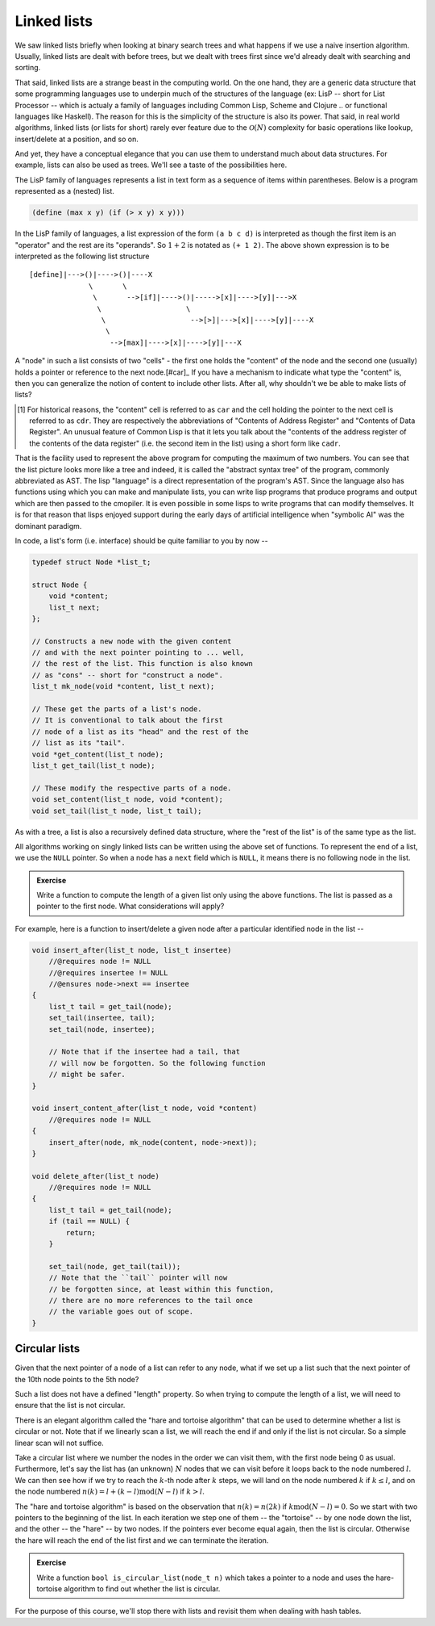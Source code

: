 Linked lists
============
       
.. |O(1)| replace:: :math:`\mathcal{O}(1)`
.. |O(N)| replace:: :math:`\mathcal{O}(N)`
.. |O(logN)| replace:: :math:`\mathcal{O}(\text{log}(N))`

We saw linked lists briefly when looking at binary search trees and what
happens if we use a naive insertion algorithm. Usually, linked lists are dealt
with before trees, but we dealt with trees first since we'd already dealt with
searching and sorting.

That said, linked lists are a strange beast in the computing world.  On the one
hand, they are a generic data structure that some programming languages use to
underpin much of the structures of the language (ex: LisP -- short for List
Processor -- which is actualy a family of languages including Common Lisp,
Scheme and Clojure .. or functional languages like Haskell). The reason for
this is the simplicity of the structure is also its power. That said, in real
world algorithms, linked lists (or lists for short) rarely ever feature due to
the |O(N)| complexity for basic operations like lookup, insert/delete at a
position, and so on. 

And yet, they have a conceptual elegance that you can use them to understand
much about data structures. For example, lists can also be used as trees. We'll
see a taste of the possibilities here.

The LisP family of languages represents a list in text form as a sequence
of items within parentheses. Below is a program represented as a (nested) list.

.. code-block:: scheme

   (define (max x y) (if (> x y) x y)))

In the LisP family of languages, a list expression of the form ``(a b c d)`` is
interpreted as though the first item is an "operator" and the rest are its
"operands". So :math:`1+2` is notated as ``(+ 1 2)``.  The above shown
expression is to be interpreted as the following list structure ::

    [define]|--->()|---->()|----X
                  \       \
                   \       -->[if]|---->()|----->[x]|---->[y]|--->X
                    \                    \
                     \                    -->[>]|--->[x]|---->[y]|----X
                      \
                       -->[max]|---->[x]|---->[y]|---X


A "node" in such a list consists of two "cells" - the first one holds the
"content" of the node and the second one (usually) holds a pointer or
reference to the next node.[#car]_ If you have a mechanism to indicate what type
the "content" is, then you can generalize the notion of content to include
other lists. After all, why shouldn't we be able to make lists of lists?

.. [#car] For historical reasons, the "content" cell is referred to as ``car``
   and the cell holding the pointer to the next cell is referred to as ``cdr``.
   They are respectively the abbreviations of "Contents of Address Register"
   and "Contents of Data Register". An unusual feature of Common Lisp is that
   it lets you talk about the "contents of the address register of the contents
   of the data register" (i.e. the second item in the list) using a short form
   like ``cadr``.

That is the facility used to represent the above program for computing the
maximum of two numbers. You can see that the list picture looks more like a
tree and indeed, it is called the "abstract syntax tree" of the program,
commonly abbreviated as AST. The lisp "language" is a direct representation of
the program's AST. Since the language also has functions using which you can
make and manipulate lists, you can write lisp programs that produce programs
and output which are then passed to the cmopiler. It is even possible in some
lisps to write programs that can modify themselves. It is for that reason that
lisps enjoyed support during the early days of artificial intelligence when
"symbolic AI" was the dominant paradigm.

In code, a list's form (i.e. interface) should be quite familiar to you by now --

.. code-block:: C

    typedef struct Node *list_t;

    struct Node {
        void *content;
        list_t next;
    };

    // Constructs a new node with the given content
    // and with the next pointer pointing to ... well,
    // the rest of the list. This function is also known
    // as "cons" -- short for "construct a node".
    list_t mk_node(void *content, list_t next);

    // These get the parts of a list's node.
    // It is conventional to talk about the first
    // node of a list as its "head" and the rest of the
    // list as its "tail".
    void *get_content(list_t node);
    list_t get_tail(list_t node);

    // These modify the respective parts of a node.
    void set_content(list_t node, void *content);
    void set_tail(list_t node, list_t tail);

As with a tree, a list is also a recursively defined
data structure, where the "rest of the list" is of the
same type as the list.

All algorithms working on singly linked lists can be written
using the above set of functions. To represent the end of a list,
we use the ``NULL`` pointer. So when a node has a ``next`` field
which is ``NULL``, it means there is no following node in the list.
    
.. admonition:: Exercise

   Write a function to compute the length of a given list only using the above
   functions. The list is passed as a pointer to the first node. What
   considerations will apply?

For example, here is a function to insert/delete a given node after
a particular identified node in the list --

.. code-block:: C

    void insert_after(list_t node, list_t insertee)
        //@requires node != NULL
        //@requires insertee != NULL
        //@ensures node->next == insertee
    {
        list_t tail = get_tail(node);
        set_tail(insertee, tail);
        set_tail(node, insertee);

        // Note that if the insertee had a tail, that 
        // will now be forgotten. So the following function
        // might be safer.
    }

    void insert_content_after(list_t node, void *content)
        //@requires node != NULL
    {
        insert_after(node, mk_node(content, node->next));
    }

    void delete_after(list_t node)
        //@requires node != NULL
    {
        list_t tail = get_tail(node);
        if (tail == NULL) {
            return;
        }

        set_tail(node, get_tail(tail));
        // Note that the ``tail`` pointer will now
        // be forgotten since, at least within this function,
        // there are no more references to the tail once
        // the variable goes out of scope.
    }


Circular lists
--------------

Given that the next pointer of a node of a list can refer to any node,
what if we set up a list such that the next pointer of the 10th node
points to the 5th node?

Such a list does not have a defined "length" property. So when trying to
compute the length of a list, we will need to ensure that the list is
not circular.

There is an elegant algorithm called the "hare and tortoise algorithm" that can
be used to determine whether a list is circular or not.  Note that if we
linearly scan a list, we will reach the end if and only if the list is not
circular. So a simple linear scan will not suffice.

Take a circular list where we number the nodes in the order we can visit them,
with the first node being 0 as usual. Furthermore, let's say the list has (an
unknown) :math:`N` nodes that we can visit before it loops back to the node
numbered :math:`l`. We can then see how if we try to reach the :math:`k`-th
node after :math:`k` steps, we will land on the node numbered :math:`k` if
:math:`k \leq l`, and on the node numbered :math:`n(k) = l + (k - l) \text{mod}
(N-l)` if :math:`k > l`.

The "hare and tortoise algorithm" is based on the observation that :math:`n(k)
= n(2k)` if :math:`k \text{mod} (N-l) = 0`. So we start with two pointers to
the beginning of the list. In each iteration we step one of them -- the
"tortoise" -- by one node down the list, and the other -- the "hare" -- by two
nodes. If the pointers ever become equal again, then the list is circular.
Otherwise the hare will reach the end of the list first and we can terminate
the iteration.

.. admonition:: Exercise

   Write a function ``bool is_circular_list(node_t n)`` which takes a pointer
   to a node and uses the hare-tortoise algorithm to find out whether the list
   is circular.

For the purpose of this course, we'll stop there with lists and revisit them
when dealing with hash tables.



